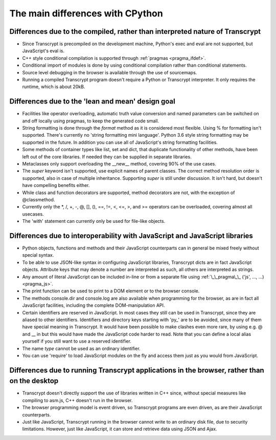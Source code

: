 The main differences with CPython
=================================

Differences due to the compiled, rather than interpreted nature of Transcrypt
-----------------------------------------------------------------------------

- Since Transcrypt is precompiled on the development machine, Python's exec and eval are not supported, but JavaScript's eval is.
- C++ style conditional compilation is supported through :ref:`pragmas <pragma_ifdef>`.
- Conditional import of modules is done by using conditional compilation rather than conditional statements.
- Source level debugging in the browser is available through the use of sourcemaps.
- Running a compiled Transcrypt program doesn't require a Python or Transcrypt interpreter. It only requires the runtime, which is about 20kB.

Differences due to the 'lean and mean' design goal
--------------------------------------------------

- Facilities like operator overloading, automatic truth value conversion and named parameters can be switched on and off locally using pragmas, to keep the generated code small.
- String formatting is done through the *format* method as it is considered most flexible. Using % for formatting isn't supported. There's currently no 'string formatting mini language'. Python 3.6 style string formatting may be supported in the future. In addition you can use all of JavaScript's string formatting facilities.
- Some methods of container types like list, set and dict, that duplicate functionality of other methods, have been left out of the core libraries. If needed they can be supplied in separate libraries.
- Metaclasses only support overloading the __new__ method, covering 90% of the use cases.
- The *super* keyword isn't supported, use explicit names of parent classes. The correct method resolution order is supported, also in case of multiple inheritance. Supporting *super* is still under discussion. It isn't hard, but doesn't have compelling benefits either. 
- While class and function decorators are supported, method decorators are not, with the exception of @classmethod.
- Currently only the  \*, /, +, -, @, [], (), ==, !=, <, <=, >, and >= operators can be overloaded, covering almost all usecases.
- The 'with' statement can currently only be used for file-like objects.

Differences due to interoperability with JavaScript and JavaScript libraries
----------------------------------------------------------------------------

- Python objects, functions and methods and their JavaScript counterparts can in general be mixed freely without special syntax.
- To be able to use JSON-like syntax in configuring JavaScript libraries, Transcrypt dicts are in fact JavaScript objects. Attribute keys that may denote a number are interpreted as such, all others are interpreted as strings.
- Any amount of literal JavaScript can be included in-line or from a separate file using :ref:`\_\_pragma\_\_ ('js', ..., ...) <pragma_js>`.
- The print function can be used to print to a DOM element or to the browser console.
- The methods console.dir and console.log are also available when programming for the browser, as are in fact all JavaScript facilities, including the complete DOM-manipulation API.
- Certain identifiers are reserved in JavaScript. In most cases they still can be used in Transcrypt, since they are aliased to other identifiers. Identifiers and directory keys starting with 'py\_' are to be avoided, since many of them have special meaning in Transcrypt. It would have been possible to make clashes even more rare, by using e.g. @ and \_\_ in but this would have made the JavaScript code harder to read. Note that you can define a local alias yourself if you still want to use a reserved identifier.
- The name *type* cannot be used as an ordinary identifier.
- You can use 'require' to load JavaScript modules on the fly and access them just as you would from JavaScript.

Differences due to running Transcrypt applications in the browser, rather than on the desktop
---------------------------------------------------------------------------------------------

- Transcrypt doesn't directly support the use of libraries written in C++ since, without special measures like compiling to asm.js, C++ doesn't run in the browser.
- The browser programming model is event driven, so Transcrypt programs are even driven, as are their JavaScript counterparts.
- Just like JavaScript, Transcrypt running in the browser cannot write to an ordinary disk file, due to security limitations. However, just like JavaScript, it can store and retrieve data using JSON and Ajax.

